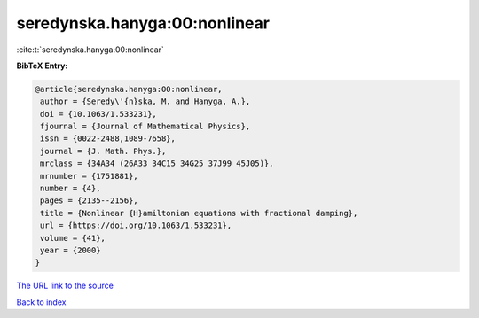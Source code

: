 seredynska.hanyga:00:nonlinear
==============================

:cite:t:`seredynska.hanyga:00:nonlinear`

**BibTeX Entry:**

.. code-block:: bibtex

   @article{seredynska.hanyga:00:nonlinear,
    author = {Seredy\'{n}ska, M. and Hanyga, A.},
    doi = {10.1063/1.533231},
    fjournal = {Journal of Mathematical Physics},
    issn = {0022-2488,1089-7658},
    journal = {J. Math. Phys.},
    mrclass = {34A34 (26A33 34C15 34G25 37J99 45J05)},
    mrnumber = {1751881},
    number = {4},
    pages = {2135--2156},
    title = {Nonlinear {H}amiltonian equations with fractional damping},
    url = {https://doi.org/10.1063/1.533231},
    volume = {41},
    year = {2000}
   }
`The URL link to the source <ttps://doi.org/10.1063/1.533231}>`_


`Back to index <../By-Cite-Keys.html>`_
